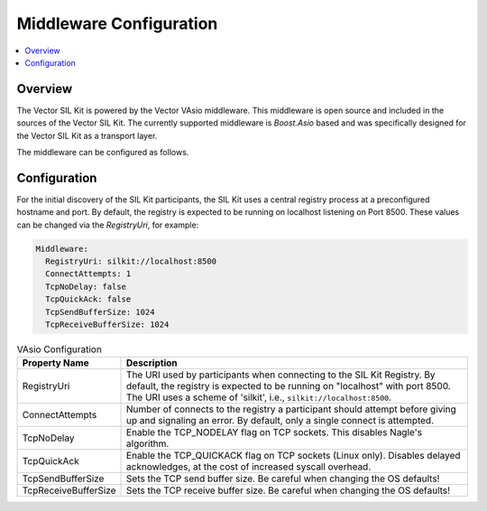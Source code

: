 .. _sec:mwcfg:

===================================================
Middleware Configuration
===================================================

.. contents:: :local:
   :depth: 3

Overview
--------------------

The Vector SIL Kit is powered by the Vector VAsio middleware. 
This middleware is open source and included in the sources of the Vector SIL Kit.
The currently supported middleware is *Boost.Asio* based and was specifically designed for the Vector
SIL Kit as a transport layer.

The middleware can be configured as follows.

.. _sec:mwcfg-vasio:

Configuration
--------------------

For the initial discovery of the SIL Kit participants, the SIL Kit uses a central registry
process at a preconfigured hostname and port. By default, the registry is expected to be
running on localhost listening on Port 8500. These values can be changed via the
`RegistryUri`, for example:


.. code-block:: yaml

    Middleware:
      RegistryUri: silkit://localhost:8500
      ConnectAttempts: 1
      TcpNoDelay: false
      TcpQuickAck: false
      TcpSendBufferSize: 1024
      TcpReceiveBufferSize: 1024


.. list-table:: VAsio Configuration
   :widths: 15 85
   :header-rows: 1

   * - Property Name
     - Description

   * - RegistryUri
     - The URI used by participants when connecting to the SIL Kit Registry.
       By default, the registry is expected to be running on "localhost" with port 8500.
       The URI uses a scheme of 'silkit', i.e., ``silkit://localhost:8500``.

   * - ConnectAttempts
     - Number of connects to the registry a participant should attempt before giving up and signaling an error.
       By default, only a single connect is attempted.

   * - TcpNoDelay
     - Enable the TCP_NODELAY flag on TCP sockets. This disables Nagle's algorithm.

   * - TcpQuickAck
     - Enable the TCP_QUICKACK flag on TCP sockets (Linux only). Disables delayed
       acknowledges, at the cost of increased syscall overhead.

   * - TcpSendBufferSize
     - Sets the TCP send buffer size. Be careful when changing the OS defaults!

   * - TcpReceiveBufferSize
     - Sets the TCP receive buffer size. Be careful when changing the OS defaults!

